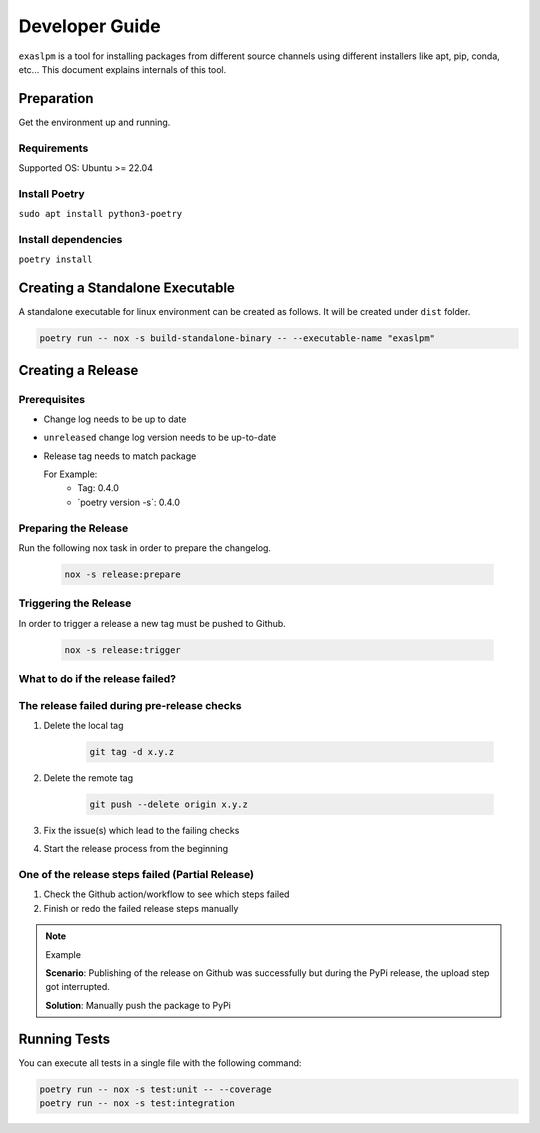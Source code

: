 .. _developer_guide:

===============
Developer Guide
===============

``exaslpm`` is a tool for installing packages from different source channels using different installers like apt, pip, conda, etc... This document explains internals of this tool.

Preparation
===========
Get the environment up and running.

Requirements
~~~~~~~~~~~~
Supported OS: Ubuntu >= 22.04

Install Poetry
~~~~~~~~~~~~~~

``sudo apt install python3-poetry``

Install dependencies
~~~~~~~~~~~~~~~~~~~~
``poetry install``

Creating a Standalone Executable
================================
A standalone executable for linux environment can be created as follows. It will be created under ``dist`` folder.

.. code-block:: shell

   poetry run -- nox -s build-standalone-binary -- --executable-name "exaslpm"


Creating a Release
==================

Prerequisites
~~~~~~~~~~~~~

* Change log needs to be up to date
* ``unreleased`` change log version needs to be up-to-date
* Release tag needs to match package

  For Example:
        * Tag: 0.4.0
        * \`poetry version -s\`: 0.4.0

Preparing the Release
~~~~~~~~~~~~~~~~~~~~~
Run the following nox task in order to prepare the changelog.

    .. code-block:: shell

        nox -s release:prepare

Triggering the Release
~~~~~~~~~~~~~~~~~~~~~~
In order to trigger a release a new tag must be pushed to Github.

    .. code-block:: shell

        nox -s release:trigger

What to do if the release failed?
~~~~~~~~~~~~~~~~~~~~~~~~~~~~~~~~~

The release failed during pre-release checks
~~~~~~~~~~~~~~~~~~~~~~~~~~~~~~~~~~~~~~~~~~~~

#. Delete the local tag

    .. code-block:: shell

        git tag -d x.y.z

#. Delete the remote tag

    .. code-block:: shell

        git push --delete origin x.y.z

#. Fix the issue(s) which lead to the failing checks
#. Start the release process from the beginning


One of the release steps failed (Partial Release)
~~~~~~~~~~~~~~~~~~~~~~~~~~~~~~~~~~~~~~~~~~~~~~~~~
#. Check the Github action/workflow to see which steps failed
#. Finish or redo the failed release steps manually

.. note:: Example

    **Scenario**: Publishing of the release on Github was successfully but during the PyPi release, the upload step got interrupted.

    **Solution**: Manually push the package to PyPi

Running Tests
=============

You can execute all tests in a single file with the following command:

.. code-block:: shell

  poetry run -- nox -s test:unit -- --coverage
  poetry run -- nox -s test:integration

